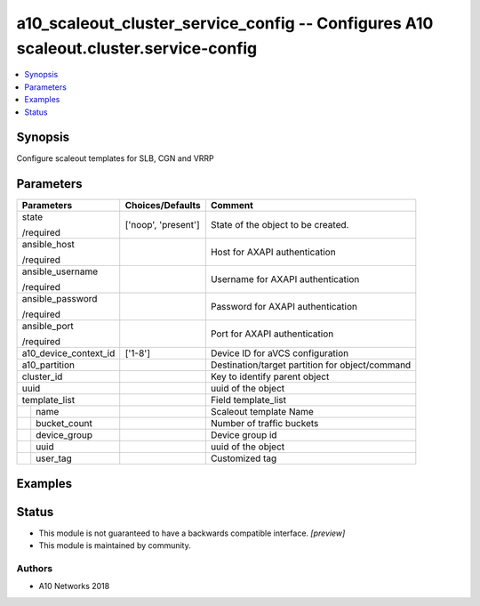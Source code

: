 .. _a10_scaleout_cluster_service_config_module:


a10_scaleout_cluster_service_config -- Configures A10 scaleout.cluster.service-config
=====================================================================================

.. contents::
   :local:
   :depth: 1


Synopsis
--------

Configure scaleout templates for SLB, CGN and VRRP






Parameters
----------

+-----------------------+---------------------+-------------------------------------------------+
| Parameters            | Choices/Defaults    | Comment                                         |
|                       |                     |                                                 |
|                       |                     |                                                 |
+=======================+=====================+=================================================+
| state                 | ['noop', 'present'] | State of the object to be created.              |
|                       |                     |                                                 |
| /required             |                     |                                                 |
+-----------------------+---------------------+-------------------------------------------------+
| ansible_host          |                     | Host for AXAPI authentication                   |
|                       |                     |                                                 |
| /required             |                     |                                                 |
+-----------------------+---------------------+-------------------------------------------------+
| ansible_username      |                     | Username for AXAPI authentication               |
|                       |                     |                                                 |
| /required             |                     |                                                 |
+-----------------------+---------------------+-------------------------------------------------+
| ansible_password      |                     | Password for AXAPI authentication               |
|                       |                     |                                                 |
| /required             |                     |                                                 |
+-----------------------+---------------------+-------------------------------------------------+
| ansible_port          |                     | Port for AXAPI authentication                   |
|                       |                     |                                                 |
| /required             |                     |                                                 |
+-----------------------+---------------------+-------------------------------------------------+
| a10_device_context_id | ['1-8']             | Device ID for aVCS configuration                |
|                       |                     |                                                 |
|                       |                     |                                                 |
+-----------------------+---------------------+-------------------------------------------------+
| a10_partition         |                     | Destination/target partition for object/command |
|                       |                     |                                                 |
|                       |                     |                                                 |
+-----------------------+---------------------+-------------------------------------------------+
| cluster_id            |                     | Key to identify parent object                   |
|                       |                     |                                                 |
|                       |                     |                                                 |
+-----------------------+---------------------+-------------------------------------------------+
| uuid                  |                     | uuid of the object                              |
|                       |                     |                                                 |
|                       |                     |                                                 |
+-----------------------+---------------------+-------------------------------------------------+
| template_list         |                     | Field template_list                             |
|                       |                     |                                                 |
|                       |                     |                                                 |
+---+-------------------+---------------------+-------------------------------------------------+
|   | name              |                     | Scaleout template Name                          |
|   |                   |                     |                                                 |
|   |                   |                     |                                                 |
+---+-------------------+---------------------+-------------------------------------------------+
|   | bucket_count      |                     | Number of traffic buckets                       |
|   |                   |                     |                                                 |
|   |                   |                     |                                                 |
+---+-------------------+---------------------+-------------------------------------------------+
|   | device_group      |                     | Device group id                                 |
|   |                   |                     |                                                 |
|   |                   |                     |                                                 |
+---+-------------------+---------------------+-------------------------------------------------+
|   | uuid              |                     | uuid of the object                              |
|   |                   |                     |                                                 |
|   |                   |                     |                                                 |
+---+-------------------+---------------------+-------------------------------------------------+
|   | user_tag          |                     | Customized tag                                  |
|   |                   |                     |                                                 |
|   |                   |                     |                                                 |
+---+-------------------+---------------------+-------------------------------------------------+







Examples
--------

.. code-block:: yaml+jinja

    





Status
------




- This module is not guaranteed to have a backwards compatible interface. *[preview]*


- This module is maintained by community.



Authors
~~~~~~~

- A10 Networks 2018

